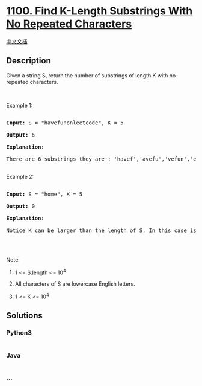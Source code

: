 * [[https://leetcode.com/problems/find-k-length-substrings-with-no-repeated-characters][1100.
Find K-Length Substrings With No Repeated Characters]]
  :PROPERTIES:
  :CUSTOM_ID: find-k-length-substrings-with-no-repeated-characters
  :END:
[[./solution/1100-1199/1100.Find K-Length Substrings With No Repeated Characters/README.org][中文文档]]

** Description
   :PROPERTIES:
   :CUSTOM_ID: description
   :END:

#+begin_html
  <p>
#+end_html

Given a string S, return the number of substrings of length K with no
repeated characters.

#+begin_html
  </p>
#+end_html

#+begin_html
  <p>
#+end_html

 

#+begin_html
  </p>
#+end_html

#+begin_html
  <p>
#+end_html

Example 1:

#+begin_html
  </p>
#+end_html

#+begin_html
  <pre>

  <strong>Input: </strong>S = <span id="example-input-1-1">&quot;havefunonleetcode&quot;</span>, K = <span id="example-input-1-2">5</span>

  <strong>Output: </strong><span id="example-output-1">6</span>

  <strong>Explanation: </strong>

  There are 6 substrings they are : &#39;havef&#39;,&#39;avefu&#39;,&#39;vefun&#39;,&#39;efuno&#39;,&#39;etcod&#39;,&#39;tcode&#39;.

  </pre>
#+end_html

#+begin_html
  <p>
#+end_html

Example 2:

#+begin_html
  </p>
#+end_html

#+begin_html
  <pre>

  <strong>Input: </strong>S = <span id="example-input-2-1">&quot;home&quot;</span>, K = <span id="example-input-2-2">5</span>

  <strong>Output: </strong><span id="example-output-2">0</span>

  <strong>Explanation: </strong>

  Notice K can be larger than the length of S. In this case is not possible to find any substring.

  </pre>
#+end_html

#+begin_html
  <p>
#+end_html

 

#+begin_html
  </p>
#+end_html

#+begin_html
  <p>
#+end_html

Note:

#+begin_html
  </p>
#+end_html

#+begin_html
  <ol>
#+end_html

#+begin_html
  <li>
#+end_html

1 <= S.length <= 10^4

#+begin_html
  </li>
#+end_html

#+begin_html
  <li>
#+end_html

All characters of S are lowercase English letters.

#+begin_html
  </li>
#+end_html

#+begin_html
  <li>
#+end_html

1 <= K <= 10^4

#+begin_html
  </li>
#+end_html

#+begin_html
  </ol>
#+end_html

** Solutions
   :PROPERTIES:
   :CUSTOM_ID: solutions
   :END:

#+begin_html
  <!-- tabs:start -->
#+end_html

*** *Python3*
    :PROPERTIES:
    :CUSTOM_ID: python3
    :END:
#+begin_src python
#+end_src

*** *Java*
    :PROPERTIES:
    :CUSTOM_ID: java
    :END:
#+begin_src java
#+end_src

*** *...*
    :PROPERTIES:
    :CUSTOM_ID: section
    :END:
#+begin_example
#+end_example

#+begin_html
  <!-- tabs:end -->
#+end_html
